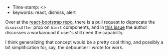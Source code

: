 #+TITLE React concept: dismiss after timeout
#+DATE 2018-10-11

- Time-stamp: <>
- keywords: react, dismiss, alert

Over at the [[https://github.com/react-bootstrap/react-bootstrap][react-bootstrap repo]], there is a pull request to deprecate the ~dismissAfter~ prop on ~Alert~ components, and in [[https://github.com/react-bootstrap/react-bootstrap/pull/1636#issuecomment-429085552][this issue]] the author discusses a workaround if user's still need the capability.

I think generalizing that concept would be a pretty cool thing, and possibly a bit simplification for, say, the debouncer I wrote for work.

